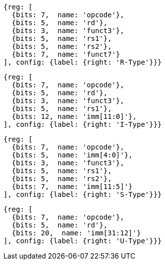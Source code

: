 //### Figure 2.2

//RISC-V base instruction formats. Each immediate subfield is labeled with the bit position (imm[x]) in the immediate value being produced, rather than the bit position within the instruction’s immediate field as is usually done.

[wavedrom, ,svg]
....
{reg: [
  {bits: 7,  name: 'opcode'},
  {bits: 5,  name: 'rd'},
  {bits: 3,  name: 'funct3'},
  {bits: 5,  name: 'rs1'},
  {bits: 5,  name: 'rs2'},
  {bits: 7,  name: 'funct7'}
], config: {label: {right: 'R-Type'}}}
....

[wavedrom, ,svg]
....
{reg: [
  {bits: 7,  name: 'opcode'},
  {bits: 5,  name: 'rd'},
  {bits: 3,  name: 'funct3'},
  {bits: 5,  name: 'rs1'},
  {bits: 12, name: 'imm[11:0]'},
], config: {label: {right: 'I-Type'}}}
....

[wavedrom, ,svg]
....
{reg: [
  {bits: 7,  name: 'opcode'},
  {bits: 5,  name: 'imm[4:0]'},
  {bits: 3,  name: 'funct3'},
  {bits: 5,  name: 'rs1'},
  {bits: 5,  name: 'rs2'},
  {bits: 7,  name: 'imm[11:5]'}
], config: {label: {right: 'S-Type'}}}
....

[wavedrom, ,svg]
....
{reg: [
  {bits: 7,  name: 'opcode'},
  {bits: 5,  name: 'rd'},
  {bits: 20,  name: 'imm[31:12]'}
], config: {label: {right: 'U-Type'}}}
....

